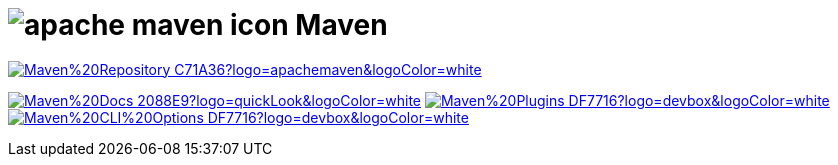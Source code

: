 = image:https://www.vectorlogo.zone/logos/apache_maven/apache_maven-icon.svg[role=category-logo] Maven

image:https://img.shields.io/badge/Maven%20Repository-C71A36?logo=apachemaven&logoColor=white[link="{maven-repository}",window=_blank]

image:https://img.shields.io/badge/Maven%20Docs-2088E9?logo=quickLook&logoColor=white[link="{maven-docs}",window=_blank]
image:https://img.shields.io/badge/Maven%20Plugins-DF7716?logo=devbox&logoColor=white[link="{maven-plugins}",window=_blank]
image:https://img.shields.io/badge/Maven%20CLI%20Options-DF7716?logo=devbox&logoColor=white[link="{maven-cli-options}",window=_blank]
